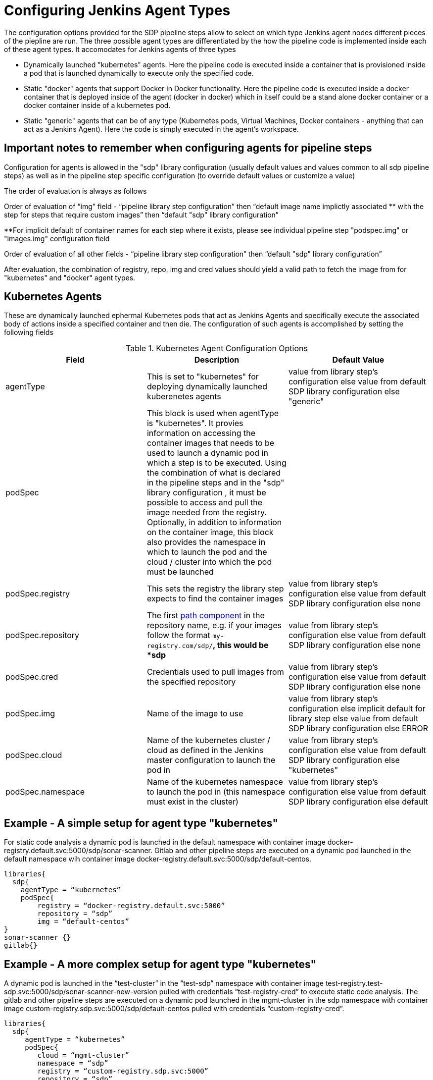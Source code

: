 = Configuring Jenkins Agent Types

The configuration options provided for the SDP pipeline steps allow to select on which type Jenkins agent nodes  different pieces of the piepline are run. The three possible agent types are differentiated by the how the pipeline code is implemented inside each of these agent types. It accomodates for Jenkins agents of three types

-  Dynamically launched "kubernetes" agents. Here the pipeline code is executed inside a container that is provisioned inside a  pod that is launched dynamically to execute only the specified code.

- Static "docker" agents that support Docker in Docker functionality. Here the pipeline code is executed inside a docker container that is deployed inside of the agent (docker in docker) which in itself could be a stand alone docker container or a docker container inside of a kubernetes pod. 

-  Static "generic" agents that can be of any type (Kubernetes pods, Virtual Machines, Docker containers - anything that can act as a Jenkins Agent). Here the code is simply executed in the agent's workspace.

==  Important notes to remember when configuring agents for pipeline steps
====
Configuration for agents is allowed in the "sdp" library configuration (usually default values and values common to all sdp pipeline steps) as well as in the pipeline step specific configuration (to override default values or customize a value)
 
The order of evaluation is always as follows

Order of evaluation of “img” field - “pipeline library step configuration” then “default image name implictly associated ** with the step for steps that require custom images” then “default "sdp" library configuration”

**For implicit default of container names for each step where it exists, please see individual pipeline step "podspec.img" or "images.img" configuration field

Order of evaluation of all other fields - “pipeline library step configuration” then “default "sdp" library configuration”

After evaluation, the combination of registry, repo, img and cred values should yield a valid path to fetch the image from for "kubernetes" and "docker" agent types. 
====

== Kubernetes Agents

These are dynamically launched ephermal Kubernetes pods that act as Jenkins Agents and specifically execute the associated body of actions inside a specified container and then die. The configuration of such agents is accomplished by setting the following fields 

.Kubernetes Agent Configuration Options
|===
| *Field* | *Description*  | *Default Value*

| agentType
| This is set to "kubernetes" for deploying dynamically launched kuberenetes agents
| value from library step's configuration else value from default SDP library configuration else "generic"

| podSpec
| This block is used when agentType is "kubernetes". It provies information on accessing the container images that needs to be used to launch a dynamic pod in which a step is to be executed. Using the combination of what is declared in the pipeline steps  and in the "sdp" library configuration , it must be possible to access and pull the image needed from the registry. Optionally, in addition to information on the container image, this block also provides the namespace in which to launch the pod and the cloud / cluster into which the pod must be launched
|

| podSpec.registry
| This sets the registry the library step expects to find the container images
| value from library step's configuration else value from default SDP library configuration else none

| podSpec.repository
| The first https://forums.docker.com/t/docker-registry-v2-spec-and-repository-naming-rule/5466[path component] in the repository name, e.g. if your images follow the format ``my-registry.com/sdp/*``, this would be *sdp*
| value from library step's configuration else value from default SDP library configuration else none

| podSpec.cred
| Credentials used to pull images from the specified repository
| value from library step's configuration else value from default SDP library configuration else none

| podSpec.img
| Name of the image to use
| value from library step's configuration else implicit default for library step else value from default SDP library configuration else ERROR

| podSpec.cloud
| Name of the kubernetes cluster / cloud as defined in the Jenkins master configuration to launch the pod in
| value from library step's configuration else value from default SDP library configuration else  "kubernetes"

| podSpec.namespace
| Name of the kubernetes namespace to launch the pod in (this namespace must exist in the cluster)
| value from library step's configuration else value from default SDP library configuration else default

|===

== Example  - A simple setup for agent type "kubernetes"

For static code analysis a  dynamic pod is launched in the default namespace with container image docker-registry.default.svc:5000/sdp/sonar-scanner. Gitlab and other pipeline steps are executed on a dynamic pod launched in the default namespace wih container image docker-registry.default.svc:5000/sdp/default-centos.

[source,groovy]
----

libraries{
  sdp{
    agentType = “kubernetes”
    podSpec{
        registry = “docker-registry.default.svc:5000”
        repository = “sdp”
        img = “default-centos”
} 
sonar-scanner {}
gitlab{}

----

== Example  - A more complex setup for agent type "kubernetes"

A dynamic pod is launched in the “test-cluster” in the “test-sdp” namespace with container image test-registry.test-sdp.svc:5000/sdp/sonar-scanner-new-version pulled with credentials “test-registry-cred” to execute static code analysis. The gitlab and other pipeline steps are executed on a dynamic pod launched in the mgmt-cluster in the sdp namespace with container image custom-registry.sdp.svc:5000/sdp/default-centos pulled with credentials “custom-registry-cred”.

[source,groovy]
----

libraries{
  sdp{
     agentType = “kubernetes”
     podSpec{
        cloud = “mgmt-cluster”
        namespace = “sdp”
        registry = “custom-registry.sdp.svc:5000”
        repository = “sdp”
        img = “default-centos”
        cred = “custom-registry-cred”
     }
  }
  sonar-scanner {
    podSpec{
        cloud = “test-cluster”
        namespace = “test-sdp”
        registry = “test-registry.sdp.svc:5000”
        repository = “test-sdp”
        img = “sonar-scanner-new-version”
        cred = “test-registry-cred”
     }

  }
  gitlab{}
}

----

== Docker Agents

These are so named because they execute pipeline steps inside a specific docker container running inside a Jenkins Agent docker container. These are static docker-in-docker (DinD) Jenkins Agents. Note that these Agents could be staic Kubernetes pods or Docker ontainers. In either case they should be capable of Docker inside Docker functionality. These agents can be assigned “node labels” and pipeline steps and stages could be assigned to run on a node with a particular node label. The configuration of such agents is accomplished by setting the following fields


.Docker Agent Configuration Options
|===
| *Field* | *Description*  | *Default Value*

| agentType
| This is set to "docker" for deploying docker agents
| value from library step's configuration else value from default SDP library configuration else "generic"

| nodeLabel
| This provides the label of the static jenkins agent on which to execute this pipeline step. 
| value from library step's configuration else value from default SDP library configuration else none

| images
| This block is used when agentType is "docker". Using the combination of what is declared pipeline step and in the default SDP library configuration values, it must be possible to access and pull the image needed from the registry
| 

| images.registry
| This sets the registry where this step expects to find its Docker images
| value from library step's configuration else value from default SDP library configuration else none

| images.repository
| The first https://forums.docker.com/t/docker-registry-v2-spec-and-repository-naming-rule/5466[path component] in the repository name, e.g. if your images follow the format ``my-registry.com/sdp/*``, this would be *sdp*
| value from library step's configuration else value from default SDP library configuration else none

| images.cred
| Credentials used to pull images from the specified repository
| value from library step's configuration else value from default SDP library configuration else none

| images.img
| Name of the default image to use
| value from library step's configuration else implicit default for library step else value from default SDP library configuration else ERROR

| images.docker_args
| Arguments to use when starting the container. Uses the same flags as `docker run`
| value from library step's configuration else value from default SDP library configuration else none

|===

== Example - a simple setup for agent type "docker"

Static code analysis is perfomed on any available Jenkins agent inside the container image docker-registry.default.svc:5000/sdp/sonar-scanner. The gitlab and other pipeline steps are executed on any available Jenkins-Agent inside the container image docker-registry.default.svc:5000/sdp/default-centos

[source,groovy]
----

libraries{
  sdp{
    agentType = “docker”
    images{
        registry = “docker-registry.default.svc:5000”
        repository = “sdp”
        img = “default-centos”
} 
sonar-scanner {}
gitlab{}

----

== Example - a more complex setup for agent type "docker"

Static code analysis is performed on any available node labelled “sdp-test-agents” inside container image test-registry.sdp.svc:5000/test-sdp/sonar-scanner-new-version pulled with credentials “test-registry-cred”. The gitlab and other pipeline steps are executed on any available agent with label “default-agents” inside container image custom-registry.sdp.svc:5000/sdp/default-centos pulled with credentials “custom-registry-cred”.

[source,groovy]
----
libraries{
  sdp{
     agentType = “docker”
     nodeLabel = “default-agents”
     images{
        registry = “custom-registry.sdp.svc:5000”
        repository = “sdp”
        img = “default-centos”
        cred = “custom-registry-cred”
     }
  }
  sonar-scanner {
       nodeLabel = “sdp-test-agents”
       images{
         img = “sonar-scanner-new-version
         registry = “test-registry.sdp.svc:5000”
         repository = “test-sdp”
         cred = “test-registry-cred”
       }
  }
  gitlab{}
}

----


== Generic Agents
These are static Jenkins Agents which could be Kubernetes pods, Virtual Machines, Docker containers or really any type of machine which acts like a Jenkins Agent and on which Jenkins pipelines steps can be executed.  These agents can be assigned “node labels” and pipeline steps and stages could be assigned to run on a node with a particular node label. The configuration of such agents is accomplished by setting the following fields


.Generic Agent Configuration Options
|===
| *Field* | *Description*  | *Default Value*

| agentType
| This is set to "generic" for generic  agents (this is the default agent type)
| value from library step's configuration else value from default SDP library configuration else "generic"

| nodeLabel
| This provides the label of the static jenkins agent on which to execute this pipeline step. 
| value from library step's configuration else value from default SDP library configuration else none


|===

== Example - a setup for agent type "generic"

Static code analysis is performed on any available node labeled "sdp-agents". The gitlab and other pipeline steps are executed on any available agent with node label “default-agents”.

[source,groovy]
----

libraries{
  sdp{
     agentType = “generic”
     nodeLabel = “default-agents”
  }
  sonar-scanner {
       nodeLabel = “sdp-agents”
  }
  gitlab{}
}


----

== Example - a more complex multi-cluster multi agent-type setup 

Static code analysis will be run on a dynamically launched pod in cluster named “kubernetes” with container image registry-one.default.svc:5000/sdp/sonar-scanner with credentials registry-one-cred. Owasp-zap will run on any available Jenkins node inside container registry-two.default.svc:5000/sdp/zap pulled with credentials registry-two-cred. Owasp-dependency-check will run inside a dynamically launched pod in cluster named “new-cluster” in the default namespace with container image registry-one.default.svc:5000/sdp/zap pulled with credentials registry-one-cred. Gitlab and other generic steps will run on any available Jenkins agent.

[source,groovy]
----

libraries{
  sdp{
     podSpec{
        registry = “registry-one.default.svc:5000”
        repository = “sdp”
        cred = “registry-one-cred”
        img = “default-centos”
     }
     images{
        registry = “registry-two.default.svc:5000”
        repository = “sdp”
        img = “default-centos”
        cred = “registry-two-cred”
     }
  }
  sonarqube {
       agentType = “kubernetes”
  }
  owasp_zap{
      agentType = “docker”
   }
  owasp_dep_check{
     agentType = “kubernetes”
     podSpec{
        cloud = “new-cluster”
     }
   }   
  gitlab{}
}


----

[IMPORTANT]
====

The value in "images.registry" _does_ include the protocol (http/https) while the value in "podSpec.registry" does not include the protocol (http/https).

====

